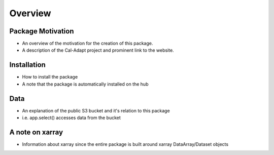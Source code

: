 .. _overview:

Overview
========================

Package Motivation
-----------
* An overview of the motivation for the creation of this package. 
* A description of the Cal-Adapt project and prominent link to the website. 

Installation
-----------
* How to install the package 
* A note that the package is automatically installed on the hub 

Data
-----------
* An explanation of the public S3 bucket and it's relation to this package 
* i.e. app.select() accesses data from the bucket


A note on xarray 
-----------
* Information about xarray since the entire package is built around xarray DataArray/Dataset objects 
